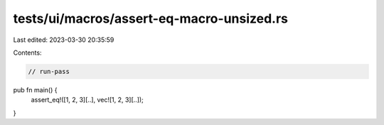 tests/ui/macros/assert-eq-macro-unsized.rs
==========================================

Last edited: 2023-03-30 20:35:59

Contents:

.. code-block:: rs

    // run-pass
pub fn main() {
    assert_eq!([1, 2, 3][..], vec![1, 2, 3][..]);
}


